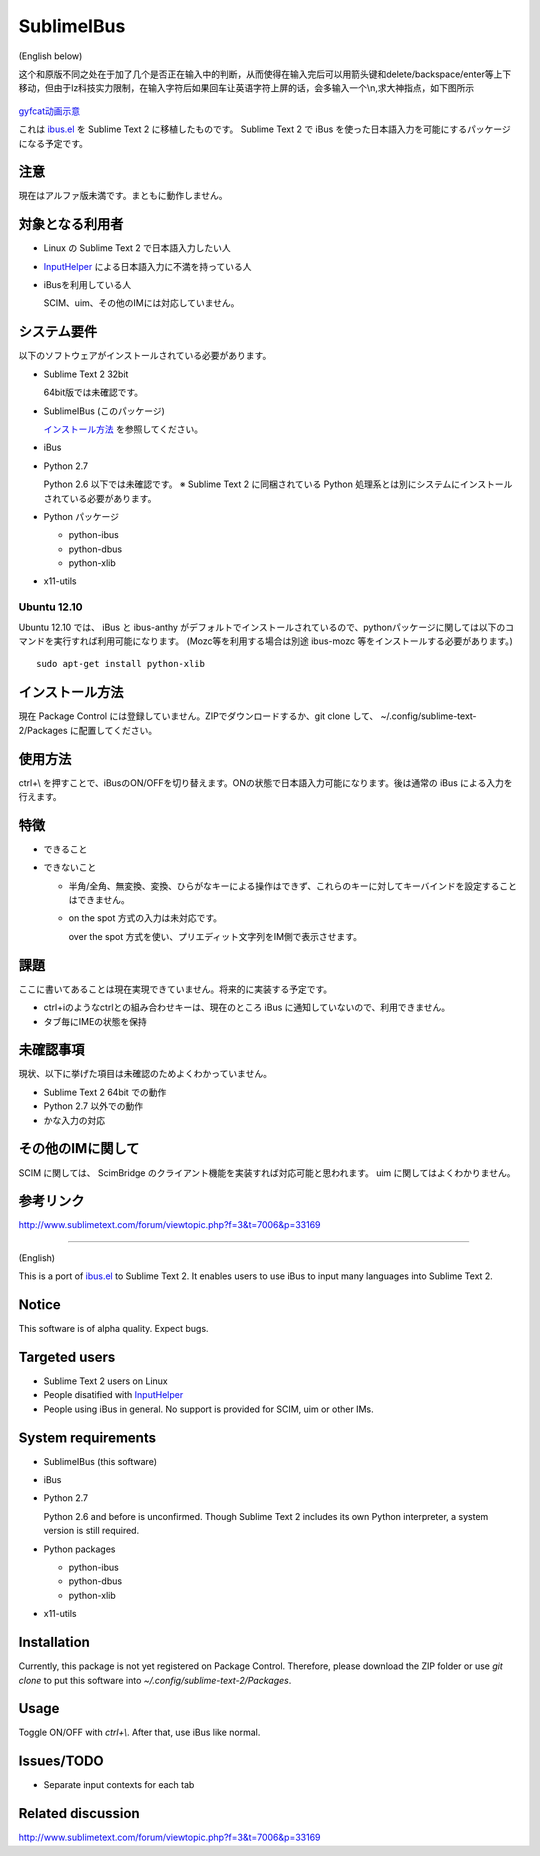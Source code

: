 ===========
SublimeIBus
===========
(English below)

这个和原版不同之处在于加了几个是否正在输入中的判断，从而使得在输入完后可以用箭头键和delete/backspace/enter等上下移动，但由于lz科技实力限制，在输入字符后如果回车让英语字符上屏的话，会多输入一个\\n,求大神指点，如下图所示

 .. image:: http://zippy.gfycat.com/HeartfeltEnlightenedGentoopenguin.gif
   :align: left

`gyfcat动画示意 <http://gfycat.com/HeartfeltEnlightenedGentoopenguin>`_

これは `ibus.el <http://www11.atwiki.jp/s-irie/pages/21.html>`_ を Sublime Text 2 に移植したものです。
Sublime Text 2 で iBus を使った日本語入力を可能にするパッケージになる予定です。

注意
====
現在はアルファ版未満です。まともに動作しません。

対象となる利用者
================
- Linux の Sublime Text 2 で日本語入力したい人
- `InputHelper <https://github.com/xgenvn/InputHelper>`_ による日本語入力に不満を持っている人
- iBusを利用している人

  SCIM、uim、その他のIMには対応していません。

システム要件
============
以下のソフトウェアがインストールされている必要があります。

- Sublime Text 2 32bit

  64bit版では未確認です。

- SublimeIBus (このパッケージ)

  `インストール方法`_ を参照してください。

- iBus

- Python 2.7

  Python 2.6 以下では未確認です。
  ※ Sublime Text 2 に同梱されている Python 処理系とは別にシステムにインストールされている必要があります。

- Python パッケージ

  - python-ibus
  - python-dbus
  - python-xlib

- x11-utils

Ubuntu 12.10
------------
Ubuntu 12.10 では、 iBus と ibus-anthy がデフォルトでインストールされているので、pythonパッケージに関しては以下のコマンドを実行すれば利用可能になります。 (Mozc等を利用する場合は別途 ibus-mozc 等をインストールする必要があります。)
::

  sudo apt-get install python-xlib

インストール方法
================
現在 Package Control には登録していません。ZIPでダウンロードするか、git clone して、 ~/.config/sublime-text-2/Packages に配置してください。

使用方法
========
ctrl+\\ を押すことで、iBusのON/OFFを切り替えます。ONの状態で日本語入力可能になります。後は通常の iBus による入力を行えます。

特徴
====
- できること
- できないこと

  - 半角/全角、無変換、変換、ひらがなキーによる操作はできず、これらのキーに対してキーバインドを設定することはできません。
  - on the spot 方式の入力は未対応です。

    over the spot 方式を使い、プリエディット文字列をIM側で表示させます。

課題
====
ここに書いてあることは現在実現できていません。将来的に実装する予定です。

- ctrl+iのようなctrlとの組み合わせキーは、現在のところ iBus に通知していないので、利用できません。
- タブ毎にIMEの状態を保持

未確認事項
==========
現状、以下に挙げた項目は未確認のためよくわかっていません。

- Sublime Text 2 64bit での動作
- Python 2.7 以外での動作
- かな入力の対応

その他のIMに関して
==================
SCIM に関しては、 ScimBridge のクライアント機能を実装すれば対応可能と思われます。
uim に関してはよくわかりません。

参考リンク
==========
http://www.sublimetext.com/forum/viewtopic.php?f=3&t=7006&p=33169

-------

(English)

This is a port of `ibus.el <http://www11.atwiki.jp/s-irie/pages/21.html>`_ to Sublime Text 2. It enables users to use iBus to input many languages into Sublime Text 2.

Notice
======

This software is of alpha quality. Expect bugs.

Targeted users
==============
- Sublime Text 2 users on Linux
- People disatified with `InputHelper <https://github.com/xgenvn/InputHelper>`_
- People using iBus in general. No support is provided for SCIM, uim or other IMs.

System requirements
===================

- SublimeIBus (this software)
- iBus
- Python 2.7

  Python 2.6 and before is unconfirmed.
  Though Sublime Text 2 includes its own Python interpreter, a system version is still required.

- Python packages

  - python-ibus
  - python-dbus
  - python-xlib

- x11-utils

Installation
============

Currently, this package is not yet registered on Package Control. Therefore, please download the ZIP folder or use `git clone` to put this software into `~/.config/sublime-text-2/Packages`.

Usage
=====

Toggle ON/OFF with `ctrl+\\`. After that, use iBus like normal.

Issues/TODO
===========

- Separate input contexts for each tab

Related discussion
==================
http://www.sublimetext.com/forum/viewtopic.php?f=3&t=7006&p=33169
